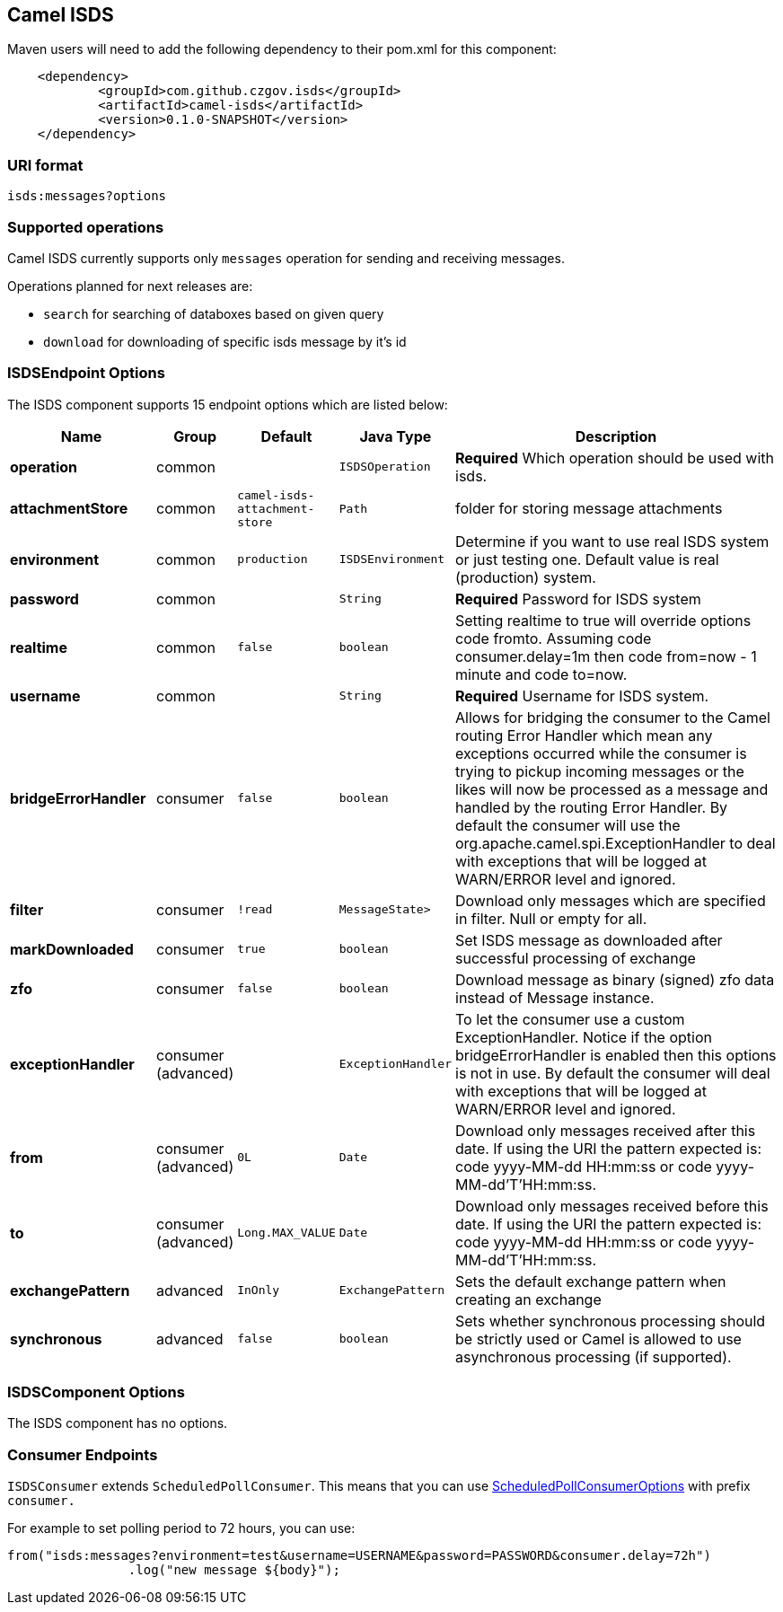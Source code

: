 [[ISDS]]
## Camel ISDS

Maven users will need to add the following dependency to their pom.xml
for this component:

[source,xml]
-------------------------------------------------------
    <dependency>
            <groupId>com.github.czgov.isds</groupId>
            <artifactId>camel-isds</artifactId>
            <version>0.1.0-SNAPSHOT</version>
    </dependency>
-------------------------------------------------------

### URI format
[source,java]
----
isds:messages?options
----

[[ISDS-Operations]]
### Supported operations
Camel ISDS currently supports only `messages` operation for sending and receiving messages.

Operations planned for next releases are:

* `search` for searching of databoxes based on given query
* `download` for downloading of specific isds message by it's id


[[ISDS-ISDSEndpointOptions]]
### ISDSEndpoint Options



// endpoint options: START
The ISDS component supports 15 endpoint options which are listed below:

[width="100%",cols="2s,1,1m,1m,5",options="header"]
|=======================================================================
| Name | Group | Default | Java Type | Description
| operation | common |  | ISDSOperation | *Required* Which operation should be used with isds.
| attachmentStore | common | camel-isds-attachment-store | Path | folder for storing message attachments
| environment | common | production | ISDSEnvironment | Determine if you want to use real ISDS system or just testing one. Default value is real (production) system.
| password | common |  | String | *Required* Password for ISDS system
| realtime | common | false | boolean | Setting realtime to true will override options code fromto. Assuming code consumer.delay=1m then code from=now - 1 minute and code to=now.
| username | common |  | String | *Required* Username for ISDS system.
| bridgeErrorHandler | consumer | false | boolean | Allows for bridging the consumer to the Camel routing Error Handler which mean any exceptions occurred while the consumer is trying to pickup incoming messages or the likes will now be processed as a message and handled by the routing Error Handler. By default the consumer will use the org.apache.camel.spi.ExceptionHandler to deal with exceptions that will be logged at WARN/ERROR level and ignored.
| filter | consumer | !read | MessageState> | Download only messages which are specified in filter. Null or empty for all.
| markDownloaded | consumer | true | boolean | Set ISDS message as downloaded after successful processing of exchange
| zfo | consumer | false | boolean | Download message as binary (signed) zfo data instead of Message instance.
| exceptionHandler | consumer (advanced) |  | ExceptionHandler | To let the consumer use a custom ExceptionHandler. Notice if the option bridgeErrorHandler is enabled then this options is not in use. By default the consumer will deal with exceptions that will be logged at WARN/ERROR level and ignored.
| from | consumer (advanced) | 0L | Date | Download only messages received after this date. If using the URI the pattern expected is: code yyyy-MM-dd HH:mm:ss or code yyyy-MM-dd'T'HH:mm:ss.
| to | consumer (advanced) | Long.MAX_VALUE | Date | Download only messages received before this date. If using the URI the pattern expected is: code yyyy-MM-dd HH:mm:ss or code yyyy-MM-dd'T'HH:mm:ss.
| exchangePattern | advanced | InOnly | ExchangePattern | Sets the default exchange pattern when creating an exchange
| synchronous | advanced | false | boolean | Sets whether synchronous processing should be strictly used or Camel is allowed to use asynchronous processing (if supported).
|=======================================================================
// endpoint options: END






















[[ISDS-ISDSComponentOptions]]
### ISDSComponent Options


// component options: START
The ISDS component has no options.
// component options: END


[[ISDS-ConsumerEndpoints]]
### Consumer Endpoints

`ISDSConsumer` extends `ScheduledPollConsumer`.
This means that you can use
http://camel.apache.org/polling-consumer.html#PollingConsumer-ScheduledPollConsumerOptions[ScheduledPollConsumerOptions]
with prefix `consumer.`

For example to set polling period to 72 hours, you can use:
```java
from("isds:messages?environment=test&username=USERNAME&password=PASSWORD&consumer.delay=72h")
		.log("new message ${body}");
```

